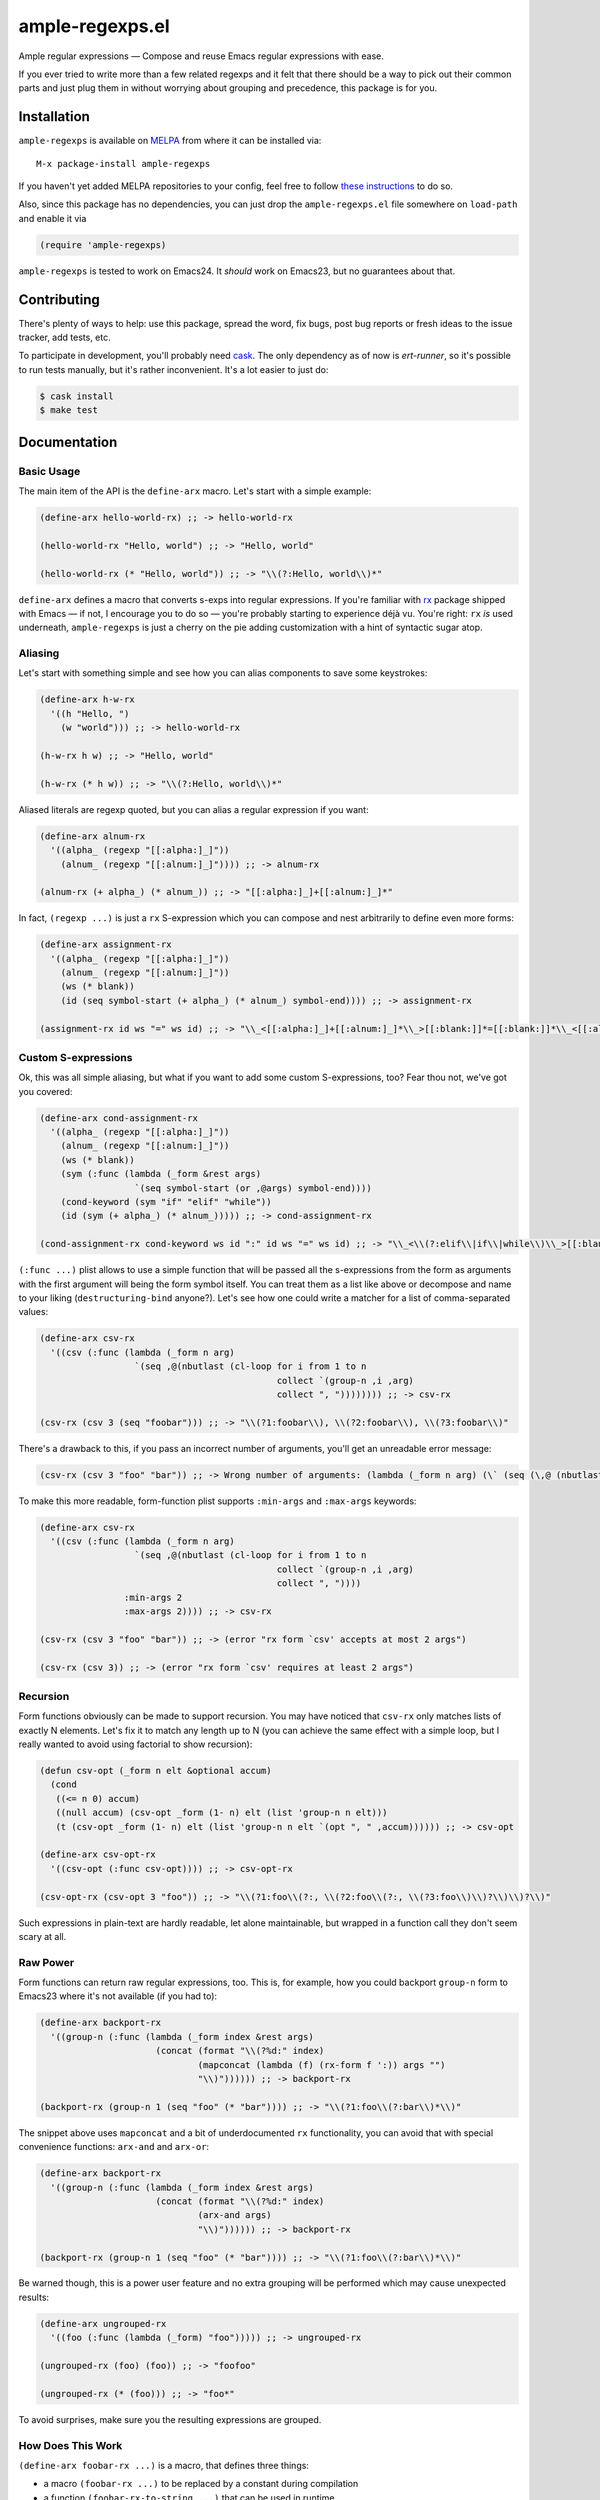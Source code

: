 ==================
 ample-regexps.el
==================

Ample regular expressions — Compose and reuse Emacs regular expressions with
ease.

If you ever tried to write more than a few related regexps and it felt that
there should be a way to pick out their common parts and just plug them in
without worrying about grouping and precedence, this package is for you.

Installation
------------

``ample-regexps`` is available on `MELPA <melpa.milkbox.net>`_ from where it
can be installed via::

    M-x package-install ample-regexps

If you haven't yet added MELPA repositories to your config, feel free to follow
`these instructions <http://melpa.milkbox.net/#/getting-startedyet>`_ to do so.

Also, since this package has no dependencies, you can just drop the
``ample-regexps.el`` file somewhere on ``load-path`` and enable it via

.. code-block:: emacs-lisp

   (require 'ample-regexps)

``ample-regexps`` is tested to work on Emacs24.  It *should* work on Emacs23,
but no guarantees about that.

Contributing
------------

There's plenty of ways to help: use this package, spread the word, fix bugs,
post bug reports or fresh ideas to the issue tracker, add tests, etc.

To participate in development, you'll probably need `cask
<https://github.com/cask/cask>`_.  The only dependency as of now is
`ert-runner`, so it's possible to run tests manually, but it's rather
inconvenient.  It's a lot easier to just do:

.. code-block:: bash

   $ cask install
   $ make test

Documentation
-------------

Basic Usage
===========

The main item of the API is the ``define-arx`` macro.  Let's start with a simple
example:

.. code-block:: emacs-lisp

    (define-arx hello-world-rx) ;; -> hello-world-rx

    (hello-world-rx "Hello, world") ;; -> "Hello, world"

    (hello-world-rx (* "Hello, world")) ;; -> "\\(?:Hello, world\\)*"

``define-arx`` defines a macro that converts s-exps into regular expressions.  If
you're familiar with `rx <http://git.savannah.gnu.org/cgit/emacs.git/tree/lisp/emacs-lisp/rx.el>`_
package shipped with Emacs — if not, I encourage you to do so — you're probably
starting to experience déjà vu.  You're right: ``rx`` *is* used underneath,
``ample-regexps`` is just a cherry on the pie adding customization with a hint of
syntactic sugar atop.

Aliasing
========

Let's start with something simple and see how you can alias components to save
some keystrokes:

.. code-block:: emacs-lisp

    (define-arx h-w-rx
      '((h "Hello, ")
        (w "world"))) ;; -> hello-world-rx

    (h-w-rx h w) ;; -> "Hello, world"

    (h-w-rx (* h w)) ;; -> "\\(?:Hello, world\\)*"

Aliased literals are regexp quoted, but you can alias a regular expression if
you want:

.. code-block:: emacs-lisp

    (define-arx alnum-rx
      '((alpha_ (regexp "[[:alpha:]_]"))
        (alnum_ (regexp "[[:alnum:]_]")))) ;; -> alnum-rx

    (alnum-rx (+ alpha_) (* alnum_)) ;; -> "[[:alpha:]_]+[[:alnum:]_]*"

In fact, ``(regexp ...)`` is just a ``rx`` S-expression which you can compose and nest
arbitrarily to define even more forms:

.. code-block:: emacs-lisp

    (define-arx assignment-rx
      '((alpha_ (regexp "[[:alpha:]_]"))
        (alnum_ (regexp "[[:alnum:]_]"))
        (ws (* blank))
        (id (seq symbol-start (+ alpha_) (* alnum_) symbol-end)))) ;; -> assignment-rx

    (assignment-rx id ws "=" ws id) ;; -> "\\_<[[:alpha:]_]+[[:alnum:]_]*\\_>[[:blank:]]*=[[:blank:]]*\\_<[[:alpha:]_]+[[:alnum:]_]*\\_>"

Custom S-expressions
====================

Ok, this was all simple aliasing, but what if you want to add some custom
S-expressions, too?  Fear thou not, we've got you covered:

.. code-block:: emacs-lisp

    (define-arx cond-assignment-rx
      '((alpha_ (regexp "[[:alpha:]_]"))
        (alnum_ (regexp "[[:alnum:]_]"))
        (ws (* blank))
        (sym (:func (lambda (_form &rest args)
                      `(seq symbol-start (or ,@args) symbol-end))))
        (cond-keyword (sym "if" "elif" "while"))
        (id (sym (+ alpha_) (* alnum_))))) ;; -> cond-assignment-rx

    (cond-assignment-rx cond-keyword ws id ":" id ws "=" ws id) ;; -> "\\_<\\(?:elif\\|if\\|while\\)\\_>[[:blank:]]*\\_<\\(?:[[:alpha:]_]+\\|[[:alnum:]_]*\\)\\_>:\\_<\\(?:[[:alpha:]_]+\\|[[:alnum:]_]*\\)\\_>[[:blank:]]*=[[:blank:]]*\\_<\\(?:[[:alpha:]_]+\\|[[:alnum:]_]*\\)\\_>"

``(:func ...)`` plist allows to use a simple function that will be passed all the
s-expressions from the form as arguments with the first argument will being the
form symbol itself.  You can treat them as a list like above or decompose and
name to your liking (``destructuring-bind`` anyone?).  Let's see how one could
write a matcher for a list of comma-separated values:

.. code-block:: emacs-lisp

    (define-arx csv-rx
      '((csv (:func (lambda (_form n arg)
                      `(seq ,@(nbutlast (cl-loop for i from 1 to n
                                                 collect `(group-n ,i ,arg)
                                                 collect ", ")))))))) ;; -> csv-rx

    (csv-rx (csv 3 (seq "foobar"))) ;; -> "\\(?1:foobar\\), \\(?2:foobar\\), \\(?3:foobar\\)"

There's a drawback to this, if you pass an incorrect number of arguments,
you'll get an unreadable error message:

.. code-block:: emacs-lisp

    (csv-rx (csv 3 "foo" "bar")) ;; -> Wrong number of arguments: (lambda (_form n arg) (\` (seq (\,@ (nbutlast (cl-loop for i from 1 to n collect (\` (group-n (\, i) (\, arg))) collect ", ")))))), 4

To make this more readable, form-function plist supports ``:min-args`` and ``:max-args`` keywords:

.. code-block:: emacs-lisp

    (define-arx csv-rx
      '((csv (:func (lambda (_form n arg)
                      `(seq ,@(nbutlast (cl-loop for i from 1 to n
                                                 collect `(group-n ,i ,arg)
                                                 collect ", "))))
                    :min-args 2
                    :max-args 2)))) ;; -> csv-rx

    (csv-rx (csv 3 "foo" "bar")) ;; -> (error "rx form `csv' accepts at most 2 args")

    (csv-rx (csv 3)) ;; -> (error "rx form `csv' requires at least 2 args")

Recursion
=========

Form functions obviously can be made to support recursion.  You may have
noticed that ``csv-rx`` only matches lists of exactly N elements.  Let's fix it
to match any length up to N (you can achieve the same effect with a simple
loop, but I really wanted to avoid using factorial to show recursion):

.. code-block:: emacs-lisp

    (defun csv-opt (_form n elt &optional accum)
      (cond
       ((<= n 0) accum)
       ((null accum) (csv-opt _form (1- n) elt (list 'group-n n elt)))
       (t (csv-opt _form (1- n) elt (list 'group-n n elt `(opt ", " ,accum)))))) ;; -> csv-opt

    (define-arx csv-opt-rx
      '((csv-opt (:func csv-opt)))) ;; -> csv-opt-rx

    (csv-opt-rx (csv-opt 3 "foo")) ;; -> "\\(?1:foo\\(?:, \\(?2:foo\\(?:, \\(?3:foo\\)\\)?\\)\\)?\\)"

Such expressions in plain-text are hardly readable, let alone maintainable, but
wrapped in a function call they don't seem scary at all.

Raw Power
=========

Form functions can return raw regular expressions, too.  This is, for example,
how you could backport ``group-n`` form to Emacs23 where it's not available (if
you had to):

.. code-block:: emacs-lisp

    (define-arx backport-rx
      '((group-n (:func (lambda (_form index &rest args)
                          (concat (format "\\(?%d:" index)
                                  (mapconcat (lambda (f) (rx-form f ':)) args "")
                                  "\\)")))))) ;; -> backport-rx

    (backport-rx (group-n 1 (seq "foo" (* "bar")))) ;; -> "\\(?1:foo\\(?:bar\\)*\\)"

The snippet above uses ``mapconcat`` and a bit of underdocumented ``rx``
functionality, you can avoid that with special convenience functions:
``arx-and`` and ``arx-or``:

.. code-block:: emacs-lisp

    (define-arx backport-rx
      '((group-n (:func (lambda (_form index &rest args)
                          (concat (format "\\(?%d:" index)
                                  (arx-and args)
                                  "\\)")))))) ;; -> backport-rx

    (backport-rx (group-n 1 (seq "foo" (* "bar")))) ;; -> "\\(?1:foo\\(?:bar\\)*\\)"

Be warned though, this is a power user feature and no extra grouping will be
performed which may cause unexpected results:

.. code-block:: emacs-lisp

    (define-arx ungrouped-rx
      '((foo (:func (lambda (_form) "foo"))))) ;; -> ungrouped-rx

    (ungrouped-rx (foo) (foo)) ;; -> "foofoo"

    (ungrouped-rx (* (foo))) ;; -> "foo*"

To avoid surprises, make sure you the resulting expressions are grouped.

How Does This Work
==================

``(define-arx foobar-rx ...)`` is a macro, that defines three things:

- a macro ``(foobar-rx ...)`` to be replaced by a constant during compilation
- a function ``(foobar-rx-to-string ...)`` that can be used in runtime
- a variable ``foobar-rx-constituents`` with form definitions to use

When either the function or the macro is called, constituents variable is used
to override ``rx-constituents`` via dynamic scoping and the rest is performed by
``rx-to-string`` function.

License
-------

This package is provided under the terms and conditions of GPLv3 license.

This program is free software: you can redistribute it and/or modify
it under the terms of the GNU General Public License as published by
the Free Software Foundation, either version 3 of the License, or
(at your option) any later version.

This program is distributed in the hope that it will be useful,
but WITHOUT ANY WARRANTY; without even the implied warranty of
MERCHANTABILITY or FITNESS FOR A PARTICULAR PURPOSE.  See the
GNU General Public License for more details.

You should have received a copy of the GNU General Public License
along with this program.  If not, see http://www.gnu.org/licenses/ .
